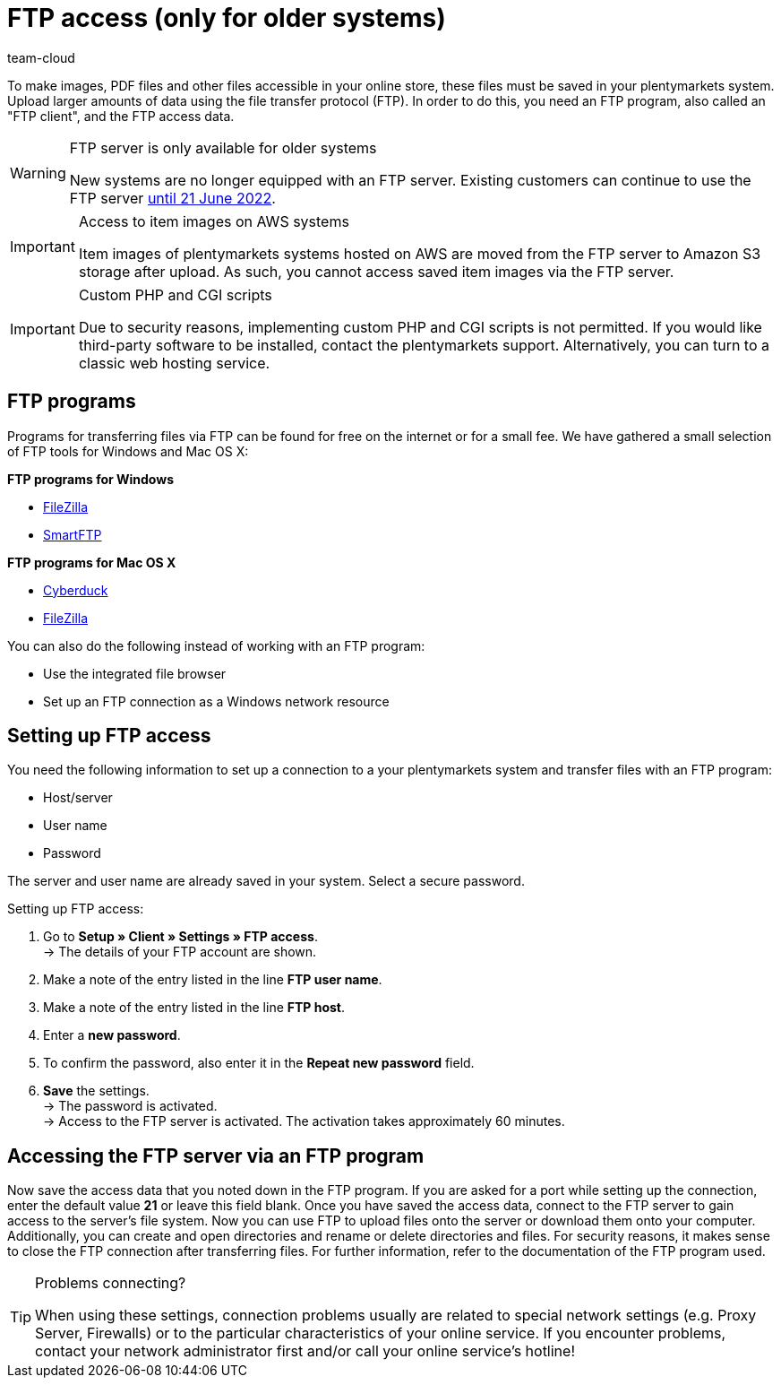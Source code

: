 = FTP access (only for older systems)
:keywords: FTP, File Transfer Protocol, FTP access, FTP program, FTP programs, FTP client, FTP access data, FTP server, AWS, S3, Amazon S3 storage, FileZilla, SmartFTP, Cyberduck
:id: HCKHMEI
:author: team-cloud

To make images, PDF files and other files accessible in your online store, these files must be saved in your plentymarkets system. Upload larger amounts of data using the file transfer protocol (FTP). In order to do this, you need an FTP program, also called an "FTP client", and the FTP access data.

[WARNING]
.FTP server is only available for older systems
====
New systems are no longer equipped with an FTP server.
Existing customers can continue to use the FTP server xref:business-decisions:eol.adoc[until 21 June 2022].
====

[IMPORTANT]
.Access to item images on AWS systems
====
Item images of plentymarkets systems hosted on AWS are moved from the FTP server to Amazon S3 storage after upload. As such, you cannot access saved item images via the FTP server.
====

[IMPORTANT]
.Custom PHP and CGI scripts
====
Due to security reasons, implementing custom PHP and CGI scripts is not permitted. If you would like third-party software to be installed, contact the plentymarkets support. Alternatively, you can turn to a classic web hosting service.
====

== FTP programs

Programs for transferring files via FTP can be found for free on the internet or for a small fee. We have gathered a small selection of FTP tools for Windows and Mac OS X:

**FTP programs for Windows**

* link:https://filezilla-project.org/[FileZilla^]
* link:http://www.smartftp.com/[SmartFTP^]

**FTP programs for Mac OS X**

* link:http://cyberduck.ch/[Cyberduck^]
* link:https://filezilla-project.org/download.php/[FileZilla^]

You can also do the following instead of working with an FTP program:

* Use the integrated file browser
* Set up an FTP connection as a Windows network resource

== Setting up FTP access

You need the following information to set up a connection to a your plentymarkets system and transfer files with an FTP program:

* Host/server
* User name
* Password

The server and user name are already saved in your system. Select a secure password.

[.instruction]
Setting up FTP access:

. Go to *Setup » Client » Settings » FTP access*. +
→ The details of your FTP account are shown.
. Make a note of the entry listed in the line *FTP user name*.
. Make a note of the entry listed in the line *FTP host*.
. Enter a *new password*.
. To confirm the password, also enter it in the *Repeat new password* field.
. *Save* the settings. +
→ The password is activated. +
→ Access to the FTP server is activated. The activation takes approximately 60 minutes.


== Accessing the FTP server via an FTP program

Now save the access data that you noted down in the FTP program. If you are asked for a port while setting up the connection, enter the default value **21** or leave this field blank. Once you have saved the access data, connect to the FTP server to gain access to the server's file system. Now you can use FTP to upload files onto the server or download them onto your computer. Additionally, you can create and open directories and rename or delete directories and files. For security reasons, it makes sense to close the FTP connection after transferring files. For further information, refer to the documentation of the FTP program used.

[TIP]
.Problems connecting?
====
When using these settings, connection problems usually are related to special network settings (e.g. Proxy Server, Firewalls) or to the particular characteristics of your online service. If you encounter problems, contact your network administrator first and/or call your online service's hotline!
====
